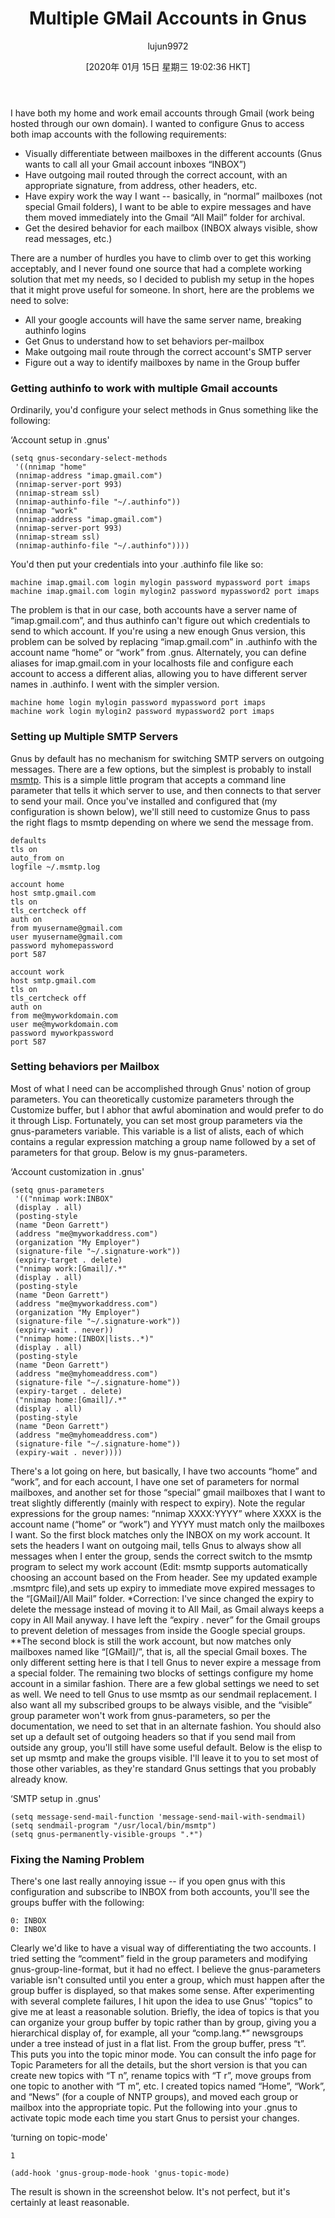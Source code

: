 #+TITLE: Multiple GMail Accounts in Gnus
#+URL: http://www.cataclysmicmutation.com/2010/11/multiple-gmail-accounts-in-gnus/
#+AUTHOR: lujun9972
#+TAGS: raw
#+DATE: [2020年 01月 15日 星期三 19:02:36 HKT]
#+LANGUAGE:  zh-CN
#+OPTIONS:  H:6 num:nil toc:t \n:nil ::t |:t ^:nil -:nil f:t *:t <:nil
I have both my home and work email accounts through Gmail (work being hosted through our own domain). I wanted to configure Gnus to access both imap accounts with the following requirements:

- Visually differentiate between mailboxes in the different accounts (Gnus wants to call all your Gmail account inboxes “INBOX”)
- Have outgoing mail routed through the correct account, with an appropriate signature, from address, other headers, etc.
- Have expiry work the way I want -- basically, in “normal” mailboxes (not special Gmail folders), I want to be able to expire messages and have them moved immediately into the Gmail “All Mail” folder for archival.
- Get the desired behavior for each mailbox (INBOX always visible, show read messages, etc.)

There are a number of hurdles you have to climb over to get this working acceptably, and I never found one source that had a complete working solution that met my needs, so I decided to publish my setup in the hopes that it might prove useful for someone. In short, here are the problems we need to solve:

- All your google accounts will have the same server name, breaking authinfo logins
- Get Gnus to understand how to set behaviors per-mailbox
- Make outgoing mail route through the correct account's SMTP server
- Figure out a way to identify mailboxes by name in the Group buffer

*** Getting authinfo to work with multiple Gmail accounts
    :PROPERTIES:
    :CUSTOM_ID: getting-authinfo-to-work-with-multiple-gmail-accounts
    :END:

Ordinarily, you'd configure your select methods in Gnus something like the following:

‘Account setup in .gnus'

#+BEGIN_EXAMPLE
  (setq gnus-secondary-select-methods
   '((nnimap "home"
   (nnimap-address "imap.gmail.com")
   (nnimap-server-port 993)
   (nnimap-stream ssl)
   (nnimap-authinfo-file "~/.authinfo"))
   (nnimap "work"
   (nnimap-address "imap.gmail.com")
   (nnimap-server-port 993)
   (nnimap-stream ssl)
   (nnimap-authinfo-file "~/.authinfo"))))
#+END_EXAMPLE

You'd then put your credentials into your .authinfo file like so:

#+BEGIN_EXAMPLE
  machine imap.gmail.com login mylogin password mypassword port imaps
  machine imap.gmail.com login mylogin2 password mypassword2 port imaps
#+END_EXAMPLE

The problem is that in our case, both accounts have a server name of “imap.gmail.com”, and thus authinfo can't figure out which credentials to send to which account. If you're using a new enough Gnus version, this problem can be solved by replacing “imap.gmail.com” in .authinfo with the account name “home” or “work” from .gnus. Alternately, you can define aliases for imap.gmail.com in your localhosts file and configure each account to access a different alias, allowing you to have different server names in .authinfo. I went with the simpler version.

#+BEGIN_EXAMPLE
  machine home login mylogin password mypassword port imaps
  machine work login mylogin2 password mypassword2 port imaps
#+END_EXAMPLE

*** Setting up Multiple SMTP Servers
    :PROPERTIES:
    :CUSTOM_ID: setting-up-multiple-smtp-servers
    :END:

Gnus by default has no mechanism for switching SMTP servers on outgoing messages. There are a few options, but the simplest is probably to install [[http://msmtp.sourceforge.net/][msmtp]]. This is a simple little program that accepts a command line parameter that tells it which server to use, and then connects to that server to send your mail. Once you've installed and configured that (my configuration is shown below), we'll still need to customize Gnus to pass the right flags to msmtp depending on where we send the message from.

#+BEGIN_EXAMPLE
  defaults
  tls on
  auto_from on
  logfile ~/.msmtp.log

  account home
  host smtp.gmail.com
  tls on
  tls_certcheck off
  auth on
  from myusername@gmail.com
  user myusername@gmail.com
  password myhomepassword
  port 587

  account work
  host smtp.gmail.com
  tls on
  tls_certcheck off
  auth on
  from me@myworkdomain.com
  user me@myworkdomain.com
  password myworkpassword
  port 587
#+END_EXAMPLE

*** Setting behaviors per Mailbox
    :PROPERTIES:
    :CUSTOM_ID: setting-behaviors-per-mailbox
    :END:

Most of what I need can be accomplished through Gnus' notion of group parameters. You can theoretically customize parameters through the Customize buffer, but I abhor that awful abomination and would prefer to do it through Lisp. Fortunately, you can set most group parameters via the gnus-parameters variable. This variable is a list of alists, each of which contains a regular expression matching a group name followed by a set of parameters for that group. Below is my gnus-parameters.

‘Account customization in .gnus'

#+BEGIN_EXAMPLE
  (setq gnus-parameters
   '(("nnimap work:INBOX"
   (display . all)
   (posting-style
   (name "Deon Garrett")
   (address "me@myworkaddress.com")
   (organization "My Employer")
   (signature-file "~/.signature-work"))
   (expiry-target . delete)
   ("nnimap work:[Gmail]/.*"
   (display . all)
   (posting-style
   (name "Deon Garrett")
   (address "me@myworkaddress.com")
   (organization "My Employer")
   (signature-file "~/.signature-work"))
   (expiry-wait . never))
   ("nnimap home:(INBOX|lists..*)"
   (display . all)
   (posting-style
   (name "Deon Garrett")
   (address "me@myhomeaddress.com")
   (signature-file "~/.signature-home"))
   (expiry-target . delete)
   ("nnimap home:[Gmail]/.*"
   (display . all)
   (posting-style
   (name "Deon Garrett")
   (address "me@myhomeaddress.com")
   (signature-file "~/.signature-home"))
   (expiry-wait . never))))
#+END_EXAMPLE

There's a lot going on here, but basically, I have two accounts “home” and “work”, and for each account, I have one set of parameters for normal mailboxes, and another set for those “special” gmail mailboxes that I want to treat slightly differently (mainly with respect to expiry). Note the regular expressions for the group names: “nnimap XXXX:YYYY” where XXXX is the account name (“home” or “work”) and YYYY must match only the mailboxes I want. So the first block matches only the INBOX on my work account. It sets the headers I want on outgoing mail, tells Gnus to always show all messages when I enter the group, sends the correct switch to the msmtp program to select my work account (Edit: msmtp supports automatically choosing an account based on the From header. See my updated example .msmtprc file),and sets up expiry to immediate move expired messages to the “[GMail]/All Mail” folder. *Correction: I've since changed the expiry to delete the message instead of moving it to All Mail, as Gmail always keeps a copy in All Mail anyway. I have left the “expiry . never” for the Gmail groups to prevent deletion of messages from inside the Google special groups. **The second block is still the work account, but now matches only mailboxes named like “[GMail]/”, that is, all the special Gmail boxes. The only different setting here is that I tell Gnus to never expire a message from a special folder. The remaining two blocks of settings configure my home account in a similar fashion. There are a few global settings we need to set as well. We need to tell Gnus to use msmtp as our sendmail replacement. I also want all my subscribed groups to be always visible, and the “visible” group parameter won't work from gnus-parameters, so per the documentation, we need to set that in an alternate fashion. You should also set up a default set of outgoing headers so that if you send mail from outside any group, you'll still have some useful default. Below is the elisp to set up msmtp and make the groups visible. I'll leave it to you to set most of those other variables, as they're standard Gnus settings that you probably already know.

‘SMTP setup in .gnus'

#+BEGIN_EXAMPLE
   (setq message-send-mail-function 'message-send-mail-with-sendmail)
   (setq sendmail-program "/usr/local/bin/msmtp")
   (setq gnus-permanently-visible-groups ".*")
#+END_EXAMPLE

*** Fixing the Naming Problem
    :PROPERTIES:
    :CUSTOM_ID: fixing-the-naming-problem
    :END:

There's one last really annoying issue -- if you open gnus with this configuration and subscribe to INBOX from both accounts, you'll see the groups buffer with the following:

#+BEGIN_EXAMPLE
  0: INBOX
  0: INBOX
#+END_EXAMPLE

Clearly we'd like to have a visual way of differentiating the two accounts. I tried setting the “comment” field in the group parameters and modifying gnus-group-line-format, but it had no effect. I believe the gnus-parameters variable isn't consulted until you enter a group, which must happen after the group buffer is displayed, so that makes some sense. After experimenting with several complete failures, I hit upon the idea to use Gnus' “topics” to give me at least a reasonable solution. Briefly, the idea of topics is that you can organize your group buffer by topic rather than by group, giving you a hierarchical display of, for example, all your “comp.lang.*” newsgroups under a tree instead of just in a flat list. From the group buffer, press “t”. This puts you into the topic minor mode. You can consult the info page for Topic Parameters for all the details, but the short version is that you can create new topics with “T n”, rename topics with “T r”, move groups from one topic to another with “T m”, etc. I created topics named “Home”, “Work”, and “News” (for a couple of NNTP groups), and moved each group or mailbox into the appropriate topic. Put the following into your .gnus to activate topic mode each time you start Gnus to persist your changes.

‘turning on topic-mode'

#+BEGIN_EXAMPLE
  1
#+END_EXAMPLE

#+BEGIN_EXAMPLE
   (add-hook 'gnus-group-mode-hook 'gnus-topic-mode)
#+END_EXAMPLE

The result is shown in the screenshot below. It's not perfect, but it's certainly at least reasonable.

[[http://www.cataclysmicmutation.com/images/2010/11/gnustopics.png]]
